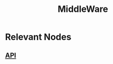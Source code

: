 :PROPERTIES:
:ID:       be116ea9-5b43-464a-a6fe-5469c4f4ba59
:ROAM_ALIASES: "API Gateway"
:END:
#+title: MiddleWare
#+filetags: :tool:cs:

* Relevant Nodes
** [[id:20240101T073142.439145][API]]
